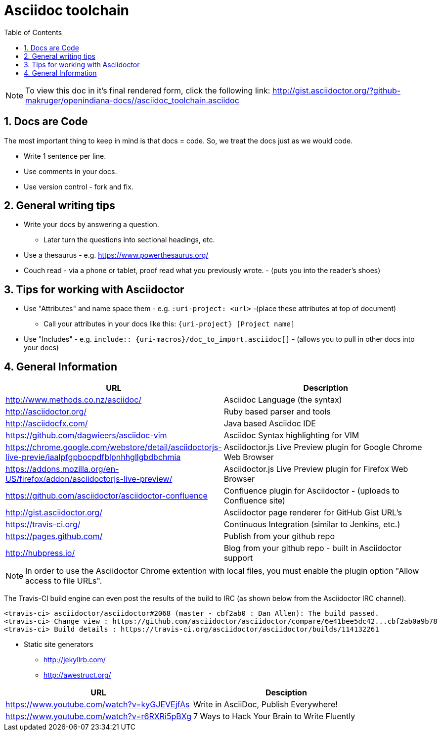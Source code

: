 :sectnums:
:toc: left

= Asciidoc toolchain

[NOTE]
To view this doc in it's final rendered form, click the following link:
http://gist.asciidoctor.org/?github-makruger/openindiana-docs//asciidoc_toolchain.asciidoc

== Docs are Code

The most important thing to keep in mind is that docs = code.
So, we treat the docs just as we would code.

* Write 1 sentence per line.
* Use comments in your docs.
* Use version control - fork and fix.

== General writing tips

* Write your docs by answering a question.
** Later turn the questions into sectional headings, etc.
* Use a thesaurus - e.g. https://www.powerthesaurus.org/
* Couch read - via a phone or tablet, proof read what you previously wrote. - (puts you into the reader's shoes)

== Tips for working with Asciidoctor

* Use "Attributes" and name space them - e.g. `:uri-project: <url>` -(place these attributes at top of document)
** Call your attributes in your docs like this: `{uri-project} [Project name]`
* Use "Includes" - e.g. `include:: {uri-macros}/doc_to_import.asciidoc[]` - (allows you to pull in other docs into your docs)

== General Information

|===
| URL | Description

| http://www.methods.co.nz/asciidoc/ | Asciidoc Language (the syntax)
| http://asciidoctor.org/ | Ruby based parser and tools
| http://asciidocfx.com/ | Java based Asciidoc IDE
| https://github.com/dagwieers/asciidoc-vim | Asciidoc Syntax highlighting for VIM
| https://chrome.google.com/webstore/detail/asciidoctorjs-live-previe/iaalpfgpbocpdfblpnhhgllgbdbchmia |Asciidoctor.js Live Preview plugin for Google Chrome Web Browser
| https://addons.mozilla.org/en-US/firefox/addon/asciidoctorjs-live-preview/ | Asciidoctor.js Live Preview plugin for Firefox Web Browser
| https://github.com/asciidoctor/asciidoctor-confluence | Confluence plugin for Asciidoctor - (uploads to Confluence site)
| http://gist.asciidoctor.org/ | Asciidoctor page renderer for GitHub Gist URL's
| https://travis-ci.org/ | Continuous Integration (similar to Jenkins, etc.)
| https://pages.github.com/ | Publish from your github repo
| http://hubpress.io/ | Blog from your github repo - built in Asciidoctor support
|===

[NOTE]
In order to use the Asciidoctor Chrome extention with local files, you must enable the plugin option "Allow access to file URLs".

The Travis-CI build engine can even post the results of the build to IRC (as shown below from the Asciidoctor IRC channel).

	<travis-ci> asciidoctor/asciidoctor#2068 (master - cbf2ab0 : Dan Allen): The build passed.
	<travis-ci> Change view : https://github.com/asciidoctor/asciidoctor/compare/6e41bee5dc42...cbf2ab0a9b78
	<travis-ci> Build details : https://travis-ci.org/asciidoctor/asciidoctor/builds/114132261

* Static site generators
** http://jekyllrb.com/
** http://awestruct.org/

|===
| URL | Desciption

| https://www.youtube.com/watch?v=kyGJEVEjfAs | Write in AsciiDoc, Publish Everywhere!
| https://www.youtube.com/watch?v=r6RXRi5pBXg | 7 Ways to Hack Your Brain to Write Fluently
|===
